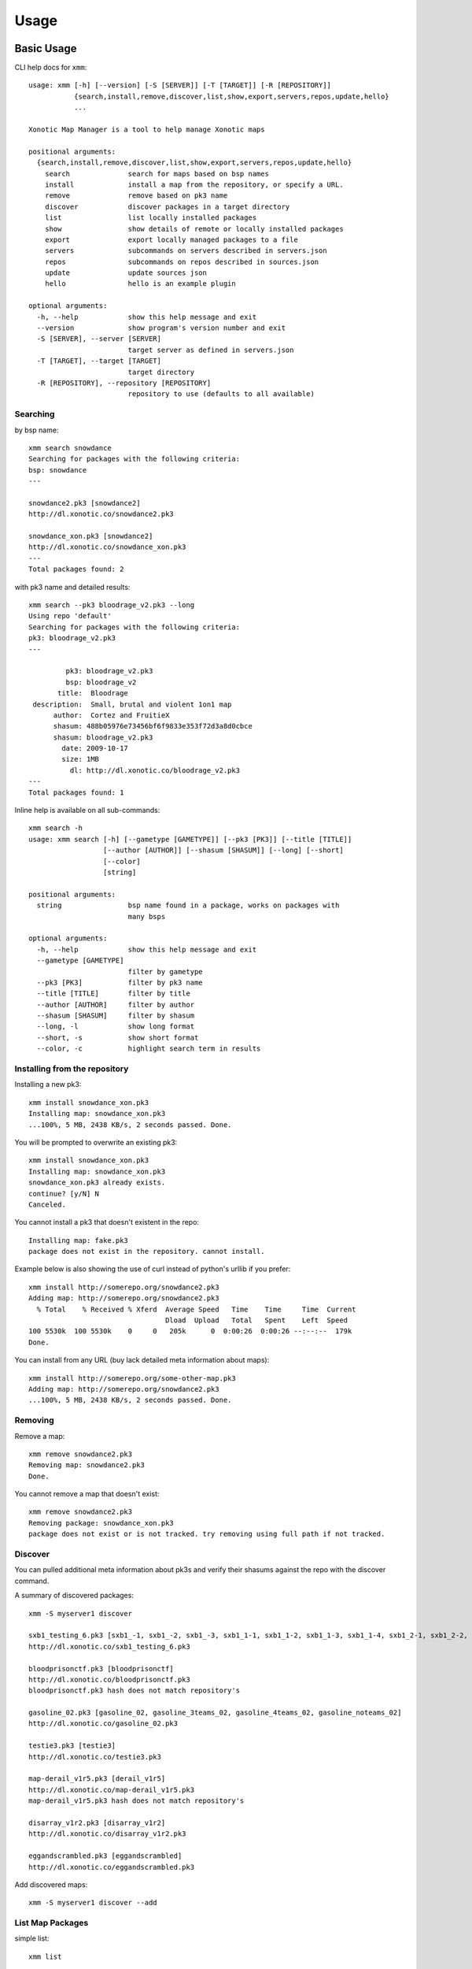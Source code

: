 .. _usage:

Usage
=====

Basic Usage
-----------

CLI help docs for ``xmm``::

    usage: xmm [-h] [--version] [-S [SERVER]] [-T [TARGET]] [-R [REPOSITORY]]
               {search,install,remove,discover,list,show,export,servers,repos,update,hello}
               ...

    Xonotic Map Manager is a tool to help manage Xonotic maps

    positional arguments:
      {search,install,remove,discover,list,show,export,servers,repos,update,hello}
        search              search for maps based on bsp names
        install             install a map from the repository, or specify a URL.
        remove              remove based on pk3 name
        discover            discover packages in a target directory
        list                list locally installed packages
        show                show details of remote or locally installed packages
        export              export locally managed packages to a file
        servers             subcommands on servers described in servers.json
        repos               subcommands on repos described in sources.json
        update              update sources json
        hello               hello is an example plugin

    optional arguments:
      -h, --help            show this help message and exit
      --version             show program's version number and exit
      -S [SERVER], --server [SERVER]
                            target server as defined in servers.json
      -T [TARGET], --target [TARGET]
                            target directory
      -R [REPOSITORY], --repository [REPOSITORY]
                            repository to use (defaults to all available)



Searching
~~~~~~~~~

by bsp name::

    xmm search snowdance
    Searching for packages with the following criteria:
    bsp: snowdance
    ---

    snowdance2.pk3 [snowdance2]
    http://dl.xonotic.co/snowdance2.pk3

    snowdance_xon.pk3 [snowdance2]
    http://dl.xonotic.co/snowdance_xon.pk3
    ---
    Total packages found: 2


with pk3 name and detailed results::

    xmm search --pk3 bloodrage_v2.pk3 --long
    Using repo 'default'
    Searching for packages with the following criteria:
    pk3: bloodrage_v2.pk3
    ---

             pk3: bloodrage_v2.pk3
             bsp: bloodrage_v2
           title:  Bloodrage
     description:  Small, brutal and violent 1on1 map
          author:  Cortez and FruitieX
          shasum: 488b05976e73456bf6f9833e353f72d3a8d0cbce
          shasum: bloodrage_v2.pk3
            date: 2009-10-17
            size: 1MB
              dl: http://dl.xonotic.co/bloodrage_v2.pk3
    ---
    Total packages found: 1


Inline help is available on all sub-commands::

    xmm search -h
    usage: xmm search [-h] [--gametype [GAMETYPE]] [--pk3 [PK3]] [--title [TITLE]]
                      [--author [AUTHOR]] [--shasum [SHASUM]] [--long] [--short]
                      [--color]
                      [string]

    positional arguments:
      string                bsp name found in a package, works on packages with
                            many bsps

    optional arguments:
      -h, --help            show this help message and exit
      --gametype [GAMETYPE]
                            filter by gametype
      --pk3 [PK3]           filter by pk3 name
      --title [TITLE]       filter by title
      --author [AUTHOR]     filter by author
      --shasum [SHASUM]     filter by shasum
      --long, -l            show long format
      --short, -s           show short format
      --color, -c           highlight search term in results


Installing from the repository
~~~~~~~~~~~~~~~~~~~~~~~~~~~~~~

Installing a new pk3::

    xmm install snowdance_xon.pk3
    Installing map: snowdance_xon.pk3
    ...100%, 5 MB, 2438 KB/s, 2 seconds passed. Done.

You will be prompted to overwrite an existing pk3::

    xmm install snowdance_xon.pk3
    Installing map: snowdance_xon.pk3
    snowdance_xon.pk3 already exists.
    continue? [y/N] N
    Canceled.

You cannot install a pk3 that doesn't existent in the repo::

    Installing map: fake.pk3
    package does not exist in the repository. cannot install.

Example below is also showing the use of curl instead of python's urllib if you prefer::

    xmm install http://somerepo.org/snowdance2.pk3
    Adding map: http://somerepo.org/snowdance2.pk3
      % Total    % Received % Xferd  Average Speed   Time    Time     Time  Current
                                     Dload  Upload   Total   Spent    Left  Speed
    100 5530k  100 5530k    0     0   205k      0  0:00:26  0:00:26 --:--:--  179k
    Done.

You can install from any URL (buy lack detailed meta information about maps)::

    xmm install http://somerepo.org/some-other-map.pk3
    Adding map: http://somerepo.org/snowdance2.pk3
    ...100%, 5 MB, 2438 KB/s, 2 seconds passed. Done.


Removing
~~~~~~~~

Remove a map::

    xmm remove snowdance2.pk3
    Removing map: snowdance2.pk3
    Done.

You cannot remove a map that doesn't exist::

    xmm remove snowdance2.pk3
    Removing package: snowdance_xon.pk3
    package does not exist or is not tracked. try removing using full path if not tracked.

Discover
~~~~~~~~

You can pulled additional meta information about pk3s and verify their shasums against the repo with the discover command.

A summary of discovered packages::

    xmm -S myserver1 discover

    sxb1_testing_6.pk3 [sxb1_-1, sxb1_-2, sxb1_-3, sxb1_1-1, sxb1_1-2, sxb1_1-3, sxb1_1-4, sxb1_2-1, sxb1_2-2, sxb1_2-3, sxb1_2-4, sxb1_3-1, sxb1_3-2, sxb1_3-3, sxb1_3-4, sxb1_4-1, sxb1_4-2, sxb1_4-3, sxb1_4-4, sxb1_5-1, sxb1_5-2, sxb1_5-3, sxb1_5-4, sxb1_6-1, sxb1_6-2, sxb1_6-3, sxb1_6-4, sxb1_7-1, sxb1_7-2, sxb1_7-3, sxb1_7-4, sxb1_8-1, sxb1_8-2, sxb1_8-3, sxb1_8-4]
    http://dl.xonotic.co/sxb1_testing_6.pk3

    bloodprisonctf.pk3 [bloodprisonctf]
    http://dl.xonotic.co/bloodprisonctf.pk3
    bloodprisonctf.pk3 hash does not match repository's

    gasoline_02.pk3 [gasoline_02, gasoline_3teams_02, gasoline_4teams_02, gasoline_noteams_02]
    http://dl.xonotic.co/gasoline_02.pk3

    testie3.pk3 [testie3]
    http://dl.xonotic.co/testie3.pk3

    map-derail_v1r5.pk3 [derail_v1r5]
    http://dl.xonotic.co/map-derail_v1r5.pk3
    map-derail_v1r5.pk3 hash does not match repository's

    disarray_v1r2.pk3 [disarray_v1r2]
    http://dl.xonotic.co/disarray_v1r2.pk3

    eggandscrambled.pk3 [eggandscrambled]
    http://dl.xonotic.co/eggandscrambled.pk3

Add discovered maps::

    xmm -S myserver1 discover --add

List Map Packages
~~~~~~~~~~~~~~~~~

simple list::

    xmm list

    gasoline_02.pk3 [gasoline_02, gasoline_3teams_02, gasoline_4teams_02, gasoline_noteams_02]
    http://dl.xonotic.co/gasoline_02.pk3

    dance.pk3 [dance]
    http://dl.xonotic.co/dance.pk3

    Total packages found: 2


detailed list::

    xmm list -l

             pk3: gasoline_02.pk3
             bsp: gasoline_02
           title:  Gasoline Powered
     description:  Retextured and glowy
          author:  FruitieX, Kid, Mario
             bsp: gasoline_3teams_02
           title:  Gasoline Powered
     description:  Retextured and glowy with 3 teams
          author:  FruitieX, Kid, Mario, Freddy
             bsp: gasoline_4teams_02
           title:  Gasoline Powered
     description:  Retextured and glowy with 4 teams
          author:  FruitieX, Kid, Mario
             bsp: gasoline_noteams_02
           title:  Gasoline Powered - Teamless
     description:  Retextured and glowy
          author:  FruitieX, Kid, Mario
          shasum: 099b0cc16fe998e5e29893dbecd5673683a5b69d
            date: 2015-10-17
            size: 14MB
              dl: http://dl.xonotic.co/gasoline_02.pk3

             pk3: dance.pk3
             bsp: dance
           title:  <TITLE>
     description:  <DESCRIPTION>
          author:  <AUTHOR>
          shasum: ef00d43838430b2d1673f03bbe1440eef100ece6
            date: 2008-03-16
            size: 7MB
              dl: http://dl.xonotic.co/dance.pk3


    Total packages found: 3

Show Map Package Details
~~~~~~~~~~~~~~~~~~~~~~~~

simple::

    xmm show dance.pk3

    dance.pk3
    dance
    http://dl.xonotic.co/dance.pk3

detailed::

    xmm show dance.pk3 -l

             pk3: dance.pk3
             bsp: dance
           title: <TITLE>
     description: <DESCRIPTION>
          author: <AUTHOR>
          shasum: ef00d43838430b2d1673f03bbe1440eef100ece6
            date: 2008-03-16
            size: 7MB
              dl: http://dl.xonotic.co/dance.pk3

Export
~~~~~~

You can export local maps from your library, or maps from a repository in different formats::

    usage: xmm export [-h] [--format {json,shasums}] {local,repos} [filename]

    positional arguments:
      {local,repos}         what context to export?
      filename              filename to export to

    optional arguments:
      -h, --help            show this help message and exit
      --format {json,shasums}, -f {json,shasums}

For example, export a maplist to a map-repo-friendly json format::

    % xmm export local test.json -f json
    % cat test.json
    [{"mapinfo": ["maps/dance.mapinfo"], "date": 1205715512, "title": "<TITLE>", "radar": [], "waypoints": [], "gametypes": ["ctf", "dm", "lms", "arena"], "mapshot": ["maps/dance.jpg"], "description": "<DESCRIPTION>", "shasum": "ef00d43838430b2d1673f03bbe1440eef100ece6", "filesize": 7468410, "pk3": "dance.pk3", "map": ["maps/dance.map"], "author": "<AUTHOR>", "license": false, "bsp": {"dance": {"entities": {"item_cells": 14, "item_bullets": 14, "info_player_team1": 10, "item_rockets": 16, "info_player_team2": 11, "item_invincible": 1, "weapon_hagar": 2, "item_flag_team1": 1, "weapon_electro": 2, "item_health_medium": 14, "item_health_small": 20, "weapon_machinegun": 2, "item_strength": 1, "weapon_vortex": 3, "item_armor_small": 19, "weapon_devastator": 2, "item_flag_team2": 1, "weapon_grenadelauncher": 2}}}}]%

Or a list of pk3s and their respective shasums::

    xmm export repos -f shasums
    tail all-repos-maps.json.shasums
    d88957aeff231471453f41e8ab2dad326b1875b2 acrossanocean12.pk3
    e3059ee1979985151fade8b0d317422dc71ec9bb cloisterctf_vehicles.pk3
    3f15789118762f469c9179f8f799747dced948cb dastower_vehicles.pk3
    5af57ca19b69560cd9b00f67cbbb7ee4526bc8ac duster_mod_01.pk3
    e06724125a3438a23bad4f0d3ec3b6a5ce89666a greatwall_remix_vehicles.pk3
    abc9e153c37784563e4e3c2669cc88af05649399 ons-reborn_vehicles.pk3


Servers
~~~~~~~

List servers with ``xmm servers list``::

    xmm servers list
    myserver2
    myserver1


Repos
~~~~~

List repositories with ``xmm repos list``::

    xmm repos list
    default
    gpl_only


Update
~~~~~~

Get the latest list of maps from the repository::

    xmm update
    Updating sources json.
    ...100%, 7 MB, 2559 KB/s, 3 seconds passed. Done.

Advanced Usage
--------------

Multi-server support
~~~~~~~~~~~~~~~~~~~~

xmm can facilitate the management of multiple servers with a ``~/.xmm/servers.json`` file to configure their settings, example below:

.. code-block:: json

    {
      "myserver1": {
        "target_dir": "~/.xonotic/myserver1/data/",
        "library": "~/.xmm/myserver1/library.json",
        "sources": "~/.xmm/sources.json"
      },
      "myserver2": {
        "target_dir": "~/.xonotic/myserver2/data/",
        "library": "~/.xmm/myserver2/library.json",
        "sources": "~/.xmm/myserver2/sources.json"
      }
    }


An example is available in ``./config/example.servers.json``

To use these servers, use the ``-S`` flag to target the server::


    xmm -S myserver1 install dance.pk3
    xmm -S myserver1 list
    xmm -S myserver1 remove dance.pk3


Multi-repository support
~~~~~~~~~~~~~~~~~~~~~~~~

**xmm** can use multiple repositories, edit the ``~/.xmm/sources.json`` file to configure them, example below:

.. code-block:: json

    {
      "default": {
        "download_url": "http://dl.xonotic.co/",
        "api_data_file": "~/.xmm/maps.json",
        "api_data_url": "http://xonotic.co/resources/data/maps.json"
      }
    }

An example is available in ``./config/example.sources.json``

To use these servers, use the ``-R`` flag to target the server::

    xmm -R myrepo install dance.pk3
    xmm -R myrepo list
    xmm -R myrepo remove dance.pk3


Targeting Directories
~~~~~~~~~~~~~~~~~~~~~

Sometimes you may want to install a package to an arbitrary directory::

    xmm -T /path/to/directory/ install dance.pk3

.. note::

    This install will not be tracked in the library.


* :ref:`genindex`
* :ref:`modindex`
* :ref:`search`
